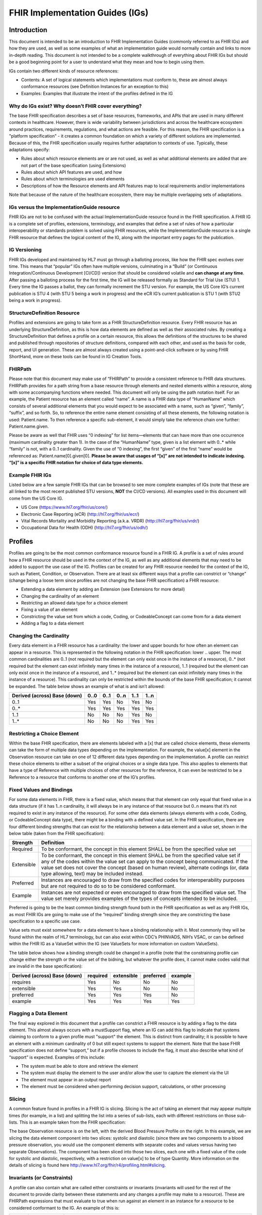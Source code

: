 FHIR Implementation Guides (IGs)
================================

Introduction
------------
This document is intended to be an introduction to FHIR Implementation Guides (commonly referred to as FHIR IGs) and how they are used, as well as some examples of what an implementation guide would normally contain and links to more in-depth reading. This document is not intended to be a complete walkthrough of everything about FHIR IGs but should be a good beginning point for a user to understand what they mean and how to begin using them. 
 
IGs contain two different kinds of resource references:

* Contents:  A set of logical statements which implementations must conform to, these are almost always conformance resources (see Definition Instances for an exception to this) 
* Examples: Examples that illustrate the intent of the profiles defined in the IG 
 
Why do IGs exist? Why doesn’t FHIR cover everything?
^^^^^^^^^^^^^^^^^^^^^^^^^^^^^^^^^^^^^^^^^^^^^^^^^^^^
The base FHIR specification describes a set of base resources, frameworks, and APIs that are used in many different contexts in healthcare. However, there is wide variability between jurisdictions and across the healthcare ecosystem around practices, requirements, regulations, and what actions are feasible. For this reason, the FHIR specification is a "platform specification" - it creates a common foundation on which a variety of different solutions are implemented. Because of this, the FHIR specification usually requires further adaptation to contexts of use. Typically, these adaptations specify: 

* Rules about which resource elements are or are not used, as well as what additional elements are added that are not part of the base specification (using Extensions) 
* Rules about which API features are used, and how 
* Rules about which terminologies are used elements 
* Descriptions of how the Resource elements and API features map to local requirements and/or implementations 
Note that because of the nature of the healthcare ecosystem, there may be multiple overlapping sets of adaptations. 
 
IGs versus the ImplementationGuide resource 
^^^^^^^^^^^^^^^^^^^^^^^^^^^^^^^^^^^^^^^^^^^
FHIR IGs are not to be confused with the actual ImplementationGuide resource found in the FHIR specification. A FHIR IG is a complete set of profiles, extensions, terminology, and examples that define a set of rules of how a particular interoperability or standards problem is solved using FHIR resources, while the ImplementationGuide resource is a single FHIR resource that defines the logical content of the IG, along with the important entry pages for the publication. 
 
IG Versioning 
^^^^^^^^^^^^^
FHIR IGs developed and maintained by HL7 must go through a balloting process, like how the FHIR spec evolves over time. This means that “popular” IGs often have multiple versions, culminating in a “Build” (or Continuous Integration/Continuous Development [CI/CD]) version that should be considered volatile and **can change at any time**. After passing a balloting process for the first time, the IG will be released formally as Standard for Trial Use (STU) 1. Every time the IG passes a ballot, they can formally increment the STU version. For example, the US Core IG’s current publication is STU 4 (with STU 5 being a work in progress) and the eCR IG’s current publication is STU 1 (with STU2 being a work in progress). 
 
StructureDefinition Resource 
^^^^^^^^^^^^^^^^^^^^^^^^^^^^
Profiles and extensions are going to take form as a FHIR StructureDefinition resource. Every FHIR resource has an underlying StructureDefinition, as this is how data elements are defined as well as their associated rules. By creating a StructureDefinition that defines a profile on a certain resource, this allows the definitions of the structures to be shared and published through repositories of structure definitions, compared with each other, and used as the basis for code, report, and UI generation. These are almost always created using a point-and-click software or by using FHIR ShortHand, more on these tools can be found in IG Creation Tools. 
 
FHIRPath 
^^^^^^^^
Please note that this document may make use of “FHIRPath” to provide a consistent reference to FHIR data structures. FHIRPath provides for a path string from a base resource through elements and nested elements within a resource, along with some accompanying functions where needed. This document will only be using the path notation itself. For an example, the Patient resource has an element called “name”. A name is a FHIR data type of “HumanName” which consists of several additional elements that you would expect to be associated with a name, such as “given”, “family”, “suffix”, and so forth. So, to reference the entire name element consisting of all these elements, the following notation is used: Patient.name. To then reference a specific sub-element, it would simply take the reference chain one further: Patient.name.given.  
 
Please be aware as well that FHIR uses “0 indexing” for list items—elements that can have more than one occurrence (maximum cardinality greater than 1). In the case of the “HumanName” type, given is a list element with 0..* while “family” is not, with a 0..1 cardinality. Given the use of “0 indexing”, the first “given” of the first “name” would be referenced as: Patient.name[0].given[0]. **Please be aware that usages of “[x]” are not intended to indicate indexing. “[x]” is a specific FHIR notation for choice of data type elements.** 
 
Example FHIR IGs 
^^^^^^^^^^^^^^^^
Listed below are a few sample FHIR IGs that can be browsed to see more complete examples of IGs (note that these are all linked to the most recent published STU versions, **NOT** the CI/CD versions). All examples used in this document will come from the US Core IG. 

* US Core (https://www.hl7.org/fhir/us/core/) 
* Electronic Case Reporting (eCR) (http://hl7.org/fhir/us/ecr/) 
* Vital Records Mortality and Morbidity Reporting (a.k.a. VRDR) (http://hl7.org/fhir/us/vrdr/) 
* Occupational Data for Health (ODH) (http://hl7.org/fhir/us/odh/) 

Profiles 
--------
Profiles are going to be the most common conformance resource found in a FHIR IG. A profile is a set of rules around how a FHIR resource should be used in the context of the IG, as well as any additional elements that may need to be added to support the use case of the IG. Profiles can be created for any FHIR resource needed for the context of the IG, such as Patient, Condition, or Observation. There are at least six different ways that a profile can constrict or “change” (change being a loose term since profiles are not changing the base FHIR specification) a FHIR resource: 

* Extending a data element by adding an Extension (see Extensions for more detail) 
* Changing the cardinality of an element 
* Restricting an allowed data type for a choice element 
* Fixing a value of an element 
* Constricting the value set from which a code, Coding, or CodeableConcept can come from for a data element 
* Adding a flag to a data element 
 
Changing the Cardinality 
^^^^^^^^^^^^^^^^^^^^^^^^
Every data element in a FHIR resource has a cardinality: the lower and upper bounds for how often an element can appear in a resource. This is represented in the following notation in the FHIR specification: lower .. upper. The most common cardinalities are 0..1 (not required but the element can only exist once in the instance of a resource), 0..* (not required but the element can exist infinitely many times in the instance of a resource), 1..1 (required but the element can only exist once in the instance of a resource), and 1..* (required but the element can exist infinitely many times in the instance of a resource). This cardinality can only be restricted within the bounds of the base FHIR specification; it cannot be expanded. The table below shows an example of what is and isn’t allowed: 

+------------------------+------+------+------+------+------+
| Derived (across)       | 0..0 | 0..1 | 0..n | 1..1 | 1..n |
| Base (down)            |      |      |      |      |      |
+========================+======+======+======+======+======+
|  0..1                  | Yes  | Yes  |  No  | Yes  |  No  |
+------------------------+------+------+------+------+------+
|  0..*                  | Yes  | Yes  | Yes  | Yes  | Yes  |
+------------------------+------+------+------+------+------+
|  1..1                  |  No  |  No  |  No  | Yes  |  No  |
+------------------------+------+------+------+------+------+
|  1..*                  |  No  |  No  |  No  | Yes  | Yes  |
+------------------------+------+------+------+------+------+

Restricting a Choice Element 
^^^^^^^^^^^^^^^^^^^^^^^^^^^^
Within the base FHIR specification, there are elements labeled with a [x] that are called choice elements, these elements can take the form of multiple data types depending on the implementation. For example, the value[x] element in the Observation resource can take on one of 12 different data types depending on the implementation. A profile can restrict these choice elements to either a subset of the original choices or a single data type. This also applies to elements that have a type of Reference with multiple choices of other resources for the reference, it can even be restricted to be a Reference to a resource that conforms to another one of the IG’s profiles. 
 
Fixed Values and Bindings 
^^^^^^^^^^^^^^^^^^^^^^^^^
For some data elements in FHIR, there is a fixed value, which means that that element can only equal that fixed value in a data structure (if it has 1..n cardinality, it will always be in any instance of that resource but 0..n means that it’s not required to exist in any instance of the resource). For some other data elements (always elements with a code, Coding, or CodeableConcept data type), there might be a binding with a defined value set. In the FHIR specification, there are four different binding strengths that can exist for the relationship between a data element and a value set, shown in the below table (taken from the FHIR specification): 

+------------+----------------------------------------------------------------------------------------------------------------------------------+
| Strength   | Definition                                                                                                                       |
+============+==================================================================================================================================+
| Required   | To be conformant, the concept in this element SHALL be from the specified value set                                              |
+------------+----------------------------------------------------------------------------------------------------------------------------------+
| Extensible | To be conformant, the concept in this element SHALL be from the specified value set if any of the codes within the value set can |
|            | apply to the concept being communicated. If the value set does not cover the concept (based on human review), alternate codings  |
|            | (or, data type allowing, text) may be included instead.                                                                          |
+------------+----------------------------------------------------------------------------------------------------------------------------------+
| Preferred  | Instances are encouraged to draw from the specified codes for interoperability purposes but are not required to do so to be      |
|            | considered conformant.                                                                                                           |
+------------+----------------------------------------------------------------------------------------------------------------------------------+
| Example    | Instances are not expected or even encouraged to draw from the specified value set. The value set merely provides examples of    |
|            | the types of concepts intended to be included.                                                                                   |
+------------+----------------------------------------------------------------------------------------------------------------------------------+

Preferred is going to be the least common binding strength found both in the FHIR specification as well as any FHIR IGs, as most FHIR IGs are going to make use of the “required” binding strength since they are constricting the base specification to a specific use case. 
 
Value sets must exist somewhere for a data element to have a binding relationship with it. Most commonly they will be found within the realm of HL7 terminology, but can also exist within CDC’s PHINVADS, NIH’s VSAC, or can be defined within the FHIR IG as a ValueSet within the IG (see ValueSets for more information on custom ValueSets). 
 
The table below shows how a binding strength could be changed in a profile (note that the constraining profile can change either the strength or the value set of the bidning, but whatever the profile does, it cannot make codes valid that are invalid in the base specification): 

+------------------------+----------+------------+-----------+---------+
| Derived (across)       | required | extensible | preferred | example |
| Base (down)            |          |            |           |         |
+========================+==========+============+===========+=========+
|  requires              | Yes      | No         | No        |     No  |
+------------------------+----------+------------+-----------+---------+
|  extensible            | Yes      | Yes        | No        |     No  |
+------------------------+----------+------------+-----------+---------+
|  preferred             | Yes      | Yes        | Yes       |     No  |
+------------------------+----------+------------+-----------+---------+
|  example               | Yes      | Yes        | Yes       |    Yes  |
+------------------------+----------+------------+-----------+---------+


Flagging a Data Element 
^^^^^^^^^^^^^^^^^^^^^^^
The final way explored in this document that a profile can constrict a FHIR resource is by adding a flag to the data element. This almost always occurs with a mustSupport flag, where an IG can add this flag to indicate that systems claiming to conform to a given profile must "support" the element. This is distinct from cardinality; it is possible to have an element with a minimum cardinality of 0 but still expect systems to support the element. Note that the base FHIR specification does not define “support,” but if a profile chooses to include the flag, it must also describe what kind of “support” is expected. Examples of this include: 

* The system must be able to store and retrieve the element 
* The system must display the element to the user and/or allow the user to capture the element via the UI 
* The element must appear in an output report 
* The element must be considered when performing decision support, calculations, or other processing 

Slicing 
^^^^^^^
A common feature found in profiles in a FHIR IG is slicing. Slicing is the act of taking an element that may appear multiple times (for example, in a list) and splitting the list into a series of sub-lists, each with different restrictions on those sub-lists. This is an example taken from the FHIR specification: 

.. image:: 
   images/fhir_slicing.png
   :width: 350pt
   :alt: FHIR Slicing 
   
The base Observation resource is on the left, with the derived Blood Pressure Profile on the right. In this example, we are slicing the data element component into two slices: systolic and diastolic (since there are two components to a blood pressure observation, you would use the component elements with separate codes and values versus having two separate Observations). The component has been sliced into those two slices, each one with a fixed value of the code for systolic and diastolic, respectively, with a restriction on value[x] to be of type Quantity. More information on the details of slicing is found here http://www.hl7.org/fhir/r4/profiling.html#slicing. 

Invariants (or Constraints)
^^^^^^^^^^^^^^^^^^^^^^^^^^^
A profile can also contain what are called either constraints or invariants (invariants will used for the rest of the document to provide clarity between these statements and any changes a profile may make to a resource). These are FHIRPath expressions that must evaluate to true when run against an element in an instance for a resource to be considered conformant to the IG. An example of this is:

+------------+--------------+------------------------------------------------------------------------------------------------------+
| Key        | Path         | Description                                                                                          |
+============+==============+======================================================================================================+
| us-core-8  | Patient.name | Either Patient.name.given and/or Patient.name.family SHALL be present or a Data Absent Reason        |
|            |              | Extension SHALL be present: (family.exists() or given.exists()) xor                                  |
|            |              | extension.where(url=\'http://hl7.org/fhir/StructureDefinition/data-absent-reason\').exists()         |
+------------+--------------+------------------------------------------------------------------------------------------------------+

Formal Views of Profile Content
^^^^^^^^^^^^^^^^^^^^^^^^^^^^^^^
Each FHIR IG has a section labeled as “Formal Views of Profile Content,” this section has an interactive box with five different tabs: Text Summary, Differential Table, Snapshot Table, Snapshot Table (Must Support), and All. The “Text Summary” tab gives a summary of the profile: what resource it constrains, how many mandatory and must support elements there are, any other profiles the profile may refer to, and any extensions the profile may refer to. The “Differential Table” tab shows all the elements that the profile has changed: adding a mustSupport flag, restricting the cardinality (indicated with black text versus gray text), restricting the data type, changing the terminology binding, or any invariants that may have been defined for the profile. The “Snapshot Table” tab shows a blend of the differential table and the base resource structure, by showing all elements for this profiled resource. The “Snapshot Table (Must Support)” tab only shows all the data elements that have been flagged with the mustSupport flag. The “All” tab shows all of the previous four views on the same page. 

Examples
^^^^^^^^
As mentioned previously, all examples shown in this document come from the US Core FHIR IG.

US Core Patient
^^^^^^^^^^^^^^^
Shown below is the differential table from the US Core Patient Profile:

.. image:: 
   images/fhir_patient.png
   :width: 500pt
   :alt: FHIR Patient Resource 

From this table, there are three extensions defined that have a cardinality of 0..1, with two of them being “(Complex)” extensions and one being a code. These extensions will be covered in the Examples section below for extensions, as well as what “(Complex)” extensions are. There are a total of 18 elements that have been flagged as mustSupport (as defined above) and three mandatory top-level elements (compared to the base Patient which has 0 mandatory top-level elements). On Patient.name, the invariant previously mentioned has been applied to this element, indicating that an instance of a resource claiming conformance to this profile must follow that invariant.

US Core Laboratory Result Observation
^^^^^^^^^^^^^^^^^^^^^^^^^^^^^^^^^^^^^
Shown below is the differential table from the US Core Laboratory Result Observation Profile:

.. image:: 
   images/fhir_observation.png
   :width: 500pt
   :alt: FHIR Observation Resource 

In this differential table, you can see an example of slicing that was mentioned before. For this example, the profile changed the cardinality of category from 0..* in the base Observation to 1..* for this profile, indicating that there should be at least one category code associated with an instance of a resource conforming to this profile. In this case, the slice “Laboratory” has a cardinality of 1..1 and has a fixed value of laboratory, indicating that this category code will appear in every instance of a resource conforming to this profile. Because the cardinality is 1..*, other category codes could be included, but those do not have any additional constraints beyond the base specification. 

For this profile, there are 12 mustSupport flags and four mandatory top-level elements. For Observation.code, there is an example of the profile changing the binding strength for the associated value set. In the base specification, the value set “LOINCCodes” has a binding of example, but for this profile, it has a strength of “extensible.” There are also four invariants applied to this profile, one for the entire Observation and three for individual elements within the resource. It’s also demonstrated here the concept of mustSupport and constraints. For Observation.value[x], there are mustSupport flags on three of the data types, but the other data types from the base specification are still allowed.

Extensions
----------
Sometimes when profiling FHIR for your use case, you may come across a situation where you don’t need to limit a resource, but rather add elements. This is where Extensions come in, they can be added to any data element (from the base resource down to the most nested element) to represent additional information that is not present in the base resource. Extensions must contain a URL to define what it means to have that extension as well as a value[x] element (see Restricting a Choice Element to hear more about value[x], as well as go to Open Type Element to see the full list of datatypes this element can have). 

Sometimes, you may need to have multiple values to represent the full meaning of an extension and instead of doing multiple extensions, you can have an extension which contains sub-extensions. This is referred to as a complex extension, and excellent examples of this are the US Core Race and Ethnicity extensions. Both contain three sub-extensions: a required extension with a url of ombCategory and a valueCoding from the OMB Race Categories ValueSet, an optional extension with a url of detailed and a valueCoding from the Detailed Race ValueSet, and a required extension with a url of text and a valueString. The StructureDefinition for the US Core Race extension is shown below:

.. image:: 
   images/fhir_extension.png
   :width: 500pt
   :alt: FHIR Extension 

Another rule to note with using sub-extensions that you can see demonstrated in the StructureDefinition above: you cannot have sub-extensions as well as a value[x] element, this muddies the meaning of the extension. 

Another concept that can be found with extensions is the presence of an is-Modifier flag, which makes them modifier extensions. A modifier extension is where the information provided in an extension modifies the meaning of the element that contains it. Often, this means information that qualifies or negates the primary meaning of the element that contains it. An example of this is a flag on a [Patient.contact] indicating they are not to be contacted - i.e. a next of kin for record-keeping purposes only. IG developers should try to stay away from modifier extensions wherever possible because it can change the meaning of an element in a resource and can add confusion to data. 

Terminology
-----------
CodeSystems
^^^^^^^^^^^
Sometimes, a code may not exist for the domain in which an IG is being developed, or a code may need to be used that has not been fully incorporated into a published codesystem. This leads to IG developers needing to create a CodeSystem to contain these codes they may need for providing fixed values or creating a ValueSet binding (more on ValueSets below). The new codesystem needs to have a defined canonical URL that will be used whenever a code from the system is referenced, and all of the defined codes need to have the actual code, a display name, as well as a description. All these items are highly recommended for custom codesystems so an implementer can know what the code means and when it should be used. 

ValueSets
^^^^^^^^^
ValueSets are created by IG developers when they would like to constrict a code element to only come from a specific set of codes. This could happen when there’s not an appropriate ValueSet that already exists, when using codes from a custom codesystem that do not exist outside of the IG, or you want to limit or expand an existing ValueSet. 

Instances
^^^^^^^^^
Instances are also known as examples, but for this guide, they will be referred to as instances since most IG authoring tools refer to them as such and so they do not become confused with the example type of instances. An instance will conform to a given profile (or base resource if needed) to be considered as an instance of a given profile. Most of the time, instances contain more data that one would find in the resource in a production environment as to show implementers the full use of a profile. There are two main different kinds of instances: example and definition instances. Example instances are named because they are examples of the profiles and extensions found in an IG and will be included on the Examples tab of a profile page. Definition instances are conformance items that is an instance of a resource such as a search parameter, operation definition, or questionnaire, and these items will be presented on their own IG page.

Example Instances
~~~~~~~~~~~~~~~~~
Examples instances are created just how you would create any other resource, only now they will be conforming to a certain profile or extension. To mark an example instance as conforming to a profile, there is a profile sub-element in the resource’s meta element that would contain the profile’s canonical URL. So for example, looking at an example that conforms to the US Core Patient, the element Patient.meta.profile[0] would have http://hl7.org/fhir/us/core/StructureDefinition/us-core-patient to indicate that its conformant to that profile. Note the [0] at the end of that FHIRPath, this means that a resource could conform to multiple profiles. 

